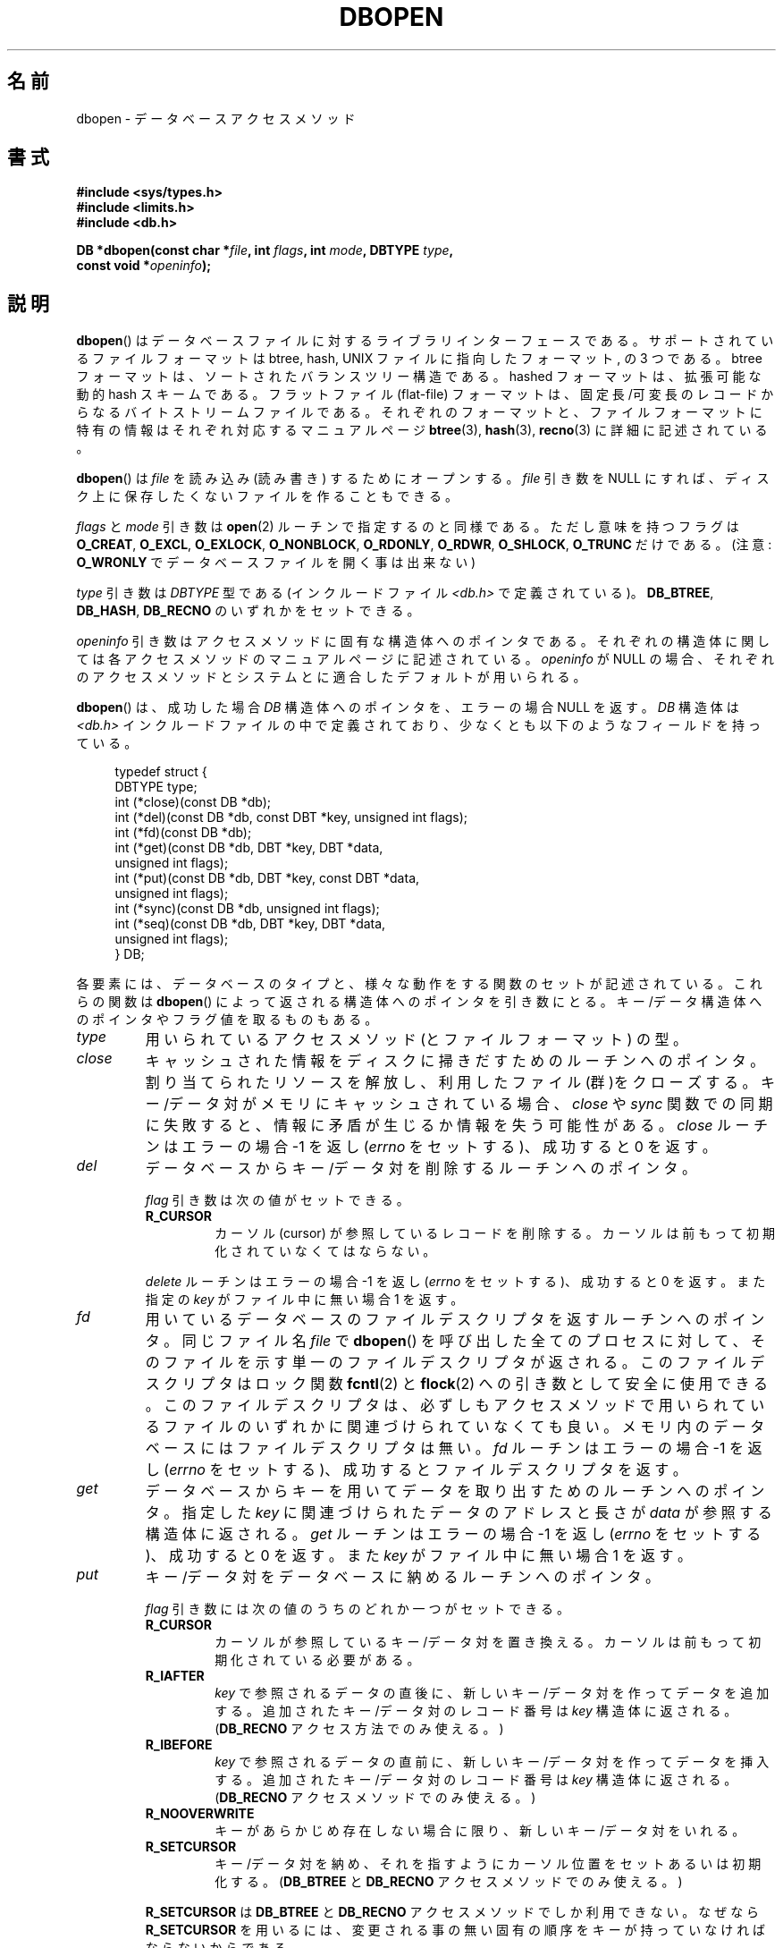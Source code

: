 .\" Copyright (c) 1990, 1993
.\"	The Regents of the University of California.  All rights reserved.
.\"
.\" Redistribution and use in source and binary forms, with or without
.\" modification, are permitted provided that the following conditions
.\" are met:
.\" 1. Redistributions of source code must retain the above copyright
.\"    notice, this list of conditions and the following disclaimer.
.\" 2. Redistributions in binary form must reproduce the above copyright
.\"    notice, this list of conditions and the following disclaimer in the
.\"    documentation and/or other materials provided with the distribution.
.\" 3. All advertising materials mentioning features or use of this software
.\"    must display the following acknowledgement:
.\"	This product includes software developed by the University of
.\"	California, Berkeley and its contributors.
.\" 4. Neither the name of the University nor the names of its contributors
.\"    may be used to endorse or promote products derived from this software
.\"    without specific prior written permission.
.\"
.\" THIS SOFTWARE IS PROVIDED BY THE REGENTS AND CONTRIBUTORS ``AS IS'' AND
.\" ANY EXPRESS OR IMPLIED WARRANTIES, INCLUDING, BUT NOT LIMITED TO, THE
.\" IMPLIED WARRANTIES OF MERCHANTABILITY AND FITNESS FOR A PARTICULAR PURPOSE
.\" ARE DISCLAIMED.  IN NO EVENT SHALL THE REGENTS OR CONTRIBUTORS BE LIABLE
.\" FOR ANY DIRECT, INDIRECT, INCIDENTAL, SPECIAL, EXEMPLARY, OR CONSEQUENTIAL
.\" DAMAGES (INCLUDING, BUT NOT LIMITED TO, PROCUREMENT OF SUBSTITUTE GOODS
.\" OR SERVICES; LOSS OF USE, DATA, OR PROFITS; OR BUSINESS INTERRUPTION)
.\" HOWEVER CAUSED AND ON ANY THEORY OF LIABILITY, WHETHER IN CONTRACT, STRICT
.\" LIABILITY, OR TORT (INCLUDING NEGLIGENCE OR OTHERWISE) ARISING IN ANY WAY
.\" OUT OF THE USE OF THIS SOFTWARE, EVEN IF ADVISED OF THE POSSIBILITY OF
.\" SUCH DAMAGE.
.\"
.\"	@(#)dbopen.3	8.5 (Berkeley) 1/2/94
.\"
.\" Japanese Version Copyright (c) 1999 Shouichi Saito
.\"	all rights reserved.
.\" Translated Thu Jul 22 00:00:00 JST 1999
.\"	by Shouichi Saito <ss236rx@ymg.urban.ne.jp>
.\" Proofed Tue Aug 19 1999 by NAKANO Takeo <nakano@apm.seikei.ac.jp>
.\"
.\"WORD:	descriptor	デスクリプタ
.TH DBOPEN 3 1994-01-02 "" "Linux Programmer's Manual"
.UC 7
.SH 名前
dbopen \- データベースアクセスメソッド
.SH 書式
.nf
.B #include <sys/types.h>
.B #include <limits.h>
.B #include <db.h>

.BI "DB *dbopen(const char *" file ", int " flags ", int " mode \
", DBTYPE " type ,
.BI "           const void *" openinfo );
.fi
.SH 説明
.BR dbopen ()
はデータベースファイルに対するライブラリインターフェースである。
サポートされているファイルフォーマットは btree, hash,
UNIX ファイルに指向したフォーマット, の 3 つである。
btree フォーマットは、ソートされたバランスツリー構造である。
hashed フォーマットは、拡張可能な動的 hash スキームである。
フラットファイル (flat-file) フォーマットは、
固定長/可変長のレコードからなるバイトストリームファイルである。
それぞれのフォーマットと、ファイルフォーマットに特有の情報は
それぞれ対応するマニュアルページ
.BR btree (3),
.BR hash (3),
.BR recno (3)
に詳細に記述されている。
.PP
.BR dbopen ()
は
.I file
を読み込み (読み書き) するためにオープンする。
.I file
引き数を NULL にすれば、
ディスク上に保存したくないファイルを作ることもできる。
.PP
.I flags
と
.I mode
引き数は
.BR open (2)
ルーチンで指定するのと同様である。ただし
意味を持つフラグは
.BR O_CREAT ,
.BR O_EXCL ,
.BR O_EXLOCK ,
.BR O_NONBLOCK ,
.BR O_RDONLY ,
.BR O_RDWR ,
.BR O_SHLOCK ,
.B O_TRUNC
だけである。
(注意:
.B O_WRONLY
でデータベースファイルを開く事は出来ない)
.\"Three additional options may be specified by ORing
.\"them into the
.\".I flags
.\"argument.
.\".TP
.\"DB_LOCK
.\"Do the necessary locking in the database to support concurrent access.
.\"If concurrent access isn't needed or the database is read-only this
.\"flag should not be set, as it tends to have an associated performance
.\"penalty.
.\".TP
.\"DB_SHMEM
.\"Place the underlying memory pool used by the database in shared
.\"memory.
.\"Necessary for concurrent access.
.\".TP
.\"DB_TXN
.\"Support transactions in the database.
.\"The DB_LOCK and DB_SHMEM flags must be set as well.
.PP
.I type
引き数は
.I DBTYPE
型である (インクルードファイル
.I <db.h>
で定義されている)。
.BR DB_BTREE ,
.BR DB_HASH ,
.B DB_RECNO
のいずれかをセットできる。
.PP
.I openinfo
引き数はアクセスメソッドに固有な構造体へのポインタである。
それぞれの構造体に関しては各アクセスメソッドの
マニュアルページに記述されている。
.I openinfo
が NULL の場合、それぞれのアクセスメソッドとシステムとに適合した
デフォルトが用いられる。
.PP
.BR dbopen ()
は、成功した場合
.I DB
構造体へのポインタを、エラーの場合 NULL を返す。
.I DB
構造体は
.I <db.h>
インクルードファイルの中で定義されており、
少なくとも以下のようなフィールドを持っている。
.sp
.in +4n
.nf
typedef struct {
    DBTYPE type;
    int (*close)(const DB *db);
    int (*del)(const DB *db, const DBT *key, unsigned int flags);
    int (*fd)(const DB *db);
    int (*get)(const DB *db, DBT *key, DBT *data,
               unsigned int flags);
    int (*put)(const DB *db, DBT *key, const DBT *data,
               unsigned int flags);
    int (*sync)(const DB *db, unsigned int flags);
    int (*seq)(const DB *db, DBT *key, DBT *data,
               unsigned int flags);
} DB;
.fi
.in
.PP
各要素には、データベースのタイプと、
様々な動作をする関数のセットが記述されている。
これらの関数は
.BR dbopen ()
によって返される構造体へのポインタを引き数にとる。
キー/データ構造体へのポインタやフラグ値を取るものもある。
.TP
.I type
用いられているアクセスメソッド (とファイルフォーマット) の型。
.TP
.I close
キャッシュされた情報をディスクに掃きだすためのルーチンへのポインタ。
割り当てられたリソースを解放し、利用したファイル(群)をクローズする。
キー/データ対がメモリにキャッシュされている場合、
.I close
や
.I sync
関数での同期に失敗すると、情報に矛盾が生じるか情報を失う可能性がある。
.I close
ルーチンはエラーの場合 \-1 を返し
.RI ( errno
をセットする)、成功すると 0 を返す。
.TP
.I del
データベースからキー/データ対を削除するルーチンへのポインタ。
.IP
.I flag
引き数は次の値がセットできる。
.RS
.TP
.B R_CURSOR
カーソル (cursor) が参照しているレコードを削除する。
カーソルは前もって初期化されていなくてはならない。
.RE
.IP
.I delete
ルーチンはエラーの場合 \-1 を返し
.RI ( errno
をセットする)、成功すると 0 を返す。また指定の
.I key
がファイル中に無い場合 1 を返す。
.TP
.I fd
用いているデータベースのファイルデスクリプタを返すルーチン
へのポインタ。
同じファイル名
.I file
で
.BR dbopen ()
を呼び出した全てのプロセスに対して、
そのファイルを示す単一のファイルデスクリプタが返される。
このファイルデスクリプタはロック関数
.BR fcntl (2)
と
.BR flock (2)
への引き数として安全に使用できる。
このファイルデスクリプタは、必ずしもアクセスメソッドで
用いられているファイルのいずれかに関連づけられていなくても良い。
メモリ内のデータベースにはファイルデスクリプタは無い。
.I fd
ルーチンはエラーの場合 \-1 を返し
.RI ( errno
をセットする)、成功するとファイルデスクリプタを返す。
.TP
.I get
データベースからキーを用いてデータを取り出すための
ルーチンへのポインタ。
指定した
.I key
に関連づけられたデータのアドレスと長さが
.I data
が参照する構造体に返される。
.I get
ルーチンはエラーの場合 \-1 を返し
.RI ( errno
をセットする)、成功すると 0 を返す。また
.I key
がファイル中に無い場合 1 を返す。
.TP
.I put
キー/データ対をデータベースに納めるルーチンへのポインタ。
.IP
.I flag
引き数には次の値のうちのどれか一つがセットできる。
.RS
.TP
.B R_CURSOR
カーソルが参照しているキー/データ対を置き換える。
カーソルは前もって初期化されている必要がある。
.TP
.B R_IAFTER
.I key
で参照されるデータの直後に、
新しいキー/データ対を作ってデータを追加する。
追加されたキー/データ対のレコード番号は
.I key
構造体に返される。
.RB ( DB_RECNO
アクセス方法でのみ使える。)
.TP
.B R_IBEFORE
.I key
で参照されるデータの直前に、
新しいキー/データ対を作ってデータを挿入する。
追加されたキー/データ対のレコード番号は
.I key
構造体に返される。
.RB ( DB_RECNO
アクセスメソッドでのみ使える。)
.TP
.B R_NOOVERWRITE
キーがあらかじめ存在しない場合に限り、新しいキー/データ対をいれる。
.TP
.B R_SETCURSOR
キー/データ対を納め、それを指すようにカーソル位置をセットあるいは初期
化する。
.RB ( DB_BTREE
と
.B DB_RECNO
アクセスメソッドでのみ使える。)
.RE
.IP
.B R_SETCURSOR
は
.B DB_BTREE
と
.B DB_RECNO
アクセスメソッドでしか利用できない。
なぜなら
.B R_SETCURSOR
を用いるには、変更される事の無い固有の順序をキー
が持っていなければならないからである。
.IP
.B R_IAFTER
と
.B R_IBEFORE
は
.B DB_RECNO
アクセスメソッドでしか利用できない。
これらを実現するには、アクセスメソッドが
新しいキーを作れなければならないからである。
これが成立するのは、例えば、順序づけらた独立なレコード番号が
キーになっているような場合だけである。
.IP
.I put
ルーチンのデフォルトの動作は、新しいキー/データ対を
既に存在するキーを置き換える事て格納する動作である。
.IP
.I put
ルーチンはエラーの場合 \-1 を返し
.RI ( errno
をセットする)、成功すると 0 を返す。また
.I flag
に
.B R_NOOVERWRITE
がセットされていてキーが既に存在する場合 1 を返す。
.TP
.I seq
データベースからシーケンシャルにデータを取り出すための
ルーチンへのポインタ。
キーのアドレスと長さが
.I key
が参照する構造体に返される。データのアドレスと長さが
.I data
が参照する構造体に返される。
.IP
シーケンシャルなキー/データ対の取得はいつでも行える。また
「カーソル」の位置は
.IR del ,
.IR get ,
.IR put ,
.I sync
ルーチンの呼び出しには影響されない。
シーケンシャルなスキャンの途中に行われたデータベースへの変更は
スキャンに反映される。すなわち、カーソルの後ろに挿入されたレコードは
返されないが、カーソルの前に挿入されたレコードは返される。
.IP
フラグ値には\fB必ず\fP以下に示すうちの
どれか一つをセットしなければならない。
.RS
.TP
.B R_CURSOR
指定したキーに関連づけられたデータが返される。
.I get
ルーチンとの違いは、カーソルがキーの位置にセットあるいは
初期化される点である。
(注意:
.B DB_BTREE
アクセス方法では、返されたキーが
必ずしも指定したキーに正しくマッチしないかもしれない。
返されたキーは、指定されたキーに等しいかより大きいもののうち
最小のものになる
(部分キーマッチか範囲検索が許可されている場合)。)
.TP
.B R_FIRST
データベースの最初のキー/データ対が返される。
カーソルはそれを参照するようにセットまたは初期化される。
.TP
.B R_LAST
データベースの最後のキー/データ対が返される。カーソルはそれを参照する
ようにセットまたは初期化される。
.RB ( DB_BTREE
と
.B DB_RECNO
アクセスメソッドだけで使える。)
.TP
.B R_NEXT
カーソル直後のキー/データ対を取得する。
カーソルがセットされていない場合は
.B R_FIRST
フラグと同じ。
.TP
.B R_PREV
カーソル直前のキー/データ対を取得する。
カーソルがセットされていない場合は
.B R_LAST
フラグと同じ。
.RB ( DB_BTREE
と
.B DB_RECNO
アクセスメソッドだけで使える。)
.RE
.IP
.B R_LAST
と
.B R_PREV
は、
.B DB_BTREE
と
.B DB_RECNO
アクセス方法でしか使えない。
なぜなら
.B R_SETCURSOR
を用いるには、変更される事の無い固有の順序をキーが持っていなければならないからである。
.IP
.I seq
ルーチンはエラーの場合 \-1 を返し
.RI ( errno
をセットする)、
成功の場合 0 を返す。
指定したキーやカレントキーよりも大きい/小さいキー/データ対がない場合は
1 を返す。
.B DB_RECNO
アクセスメソッドを使っていて、
かつデータベースファイルが文字型のスペシャルファイルで、
完成しているキー/データ対が無い場合には、
.I seq
ルーチンは 2 を返す。
.TP
.I sync
キャッシュされた情報をディスクに掃き出すルーチンへのポインタ。
データベースがメモリの中だけにある場合、
.I sync
ルーチンは何の効果もなく常に成功する。
.IP
flag には以下の値がセットできる。
.RS
.TP
.B R_RECNOSYNC
.B DB_RECNO
アクセスメソッドを使っている場合に
このフラグをセットすると、
recno ファイルそのものにではなく、
そのベースになっている btree ファイルに sync が行われる。
(詳細は
.BR recno (3)
マニュアルページで
.I bfname
フィールドを説明している部分を参照のこと。)
.RE
.IP
.I sync
ルーチンはエラーの場合 \-1 を返し
.RI ( errno
をセットする)、成功すると 0 を返す。
.SS キー/データ対
全てのファイルタイプにおいて、
キー/データ対をベースにしてアクセスが行われる。
キーとデータのいずれも、次のデータ構造で記述される。
.in +4n
.nf

typedef struct {
    void  *data;
    size_t size;
} DBT;
.fi
.in
.I DBT
構造体の各要素は次のように定義されている。
.TP
.I data
バイト文字列へのポインタ。
.TP
.I size
バイト文字列の長さ。
.PP
キーとデータのバイト文字列は、
基本的には無制限の長さの文字列を参照できるが、
しかしいずれも使用可能なメモリに収まっていなくてはならない。
アクセスメソッドはバイト文字列のアラインメントについては
何も保証していない事に注意すること。
.SH エラー
.BR dbopen ()
ルーチンは失敗するとライブラリルーチン
.BR open (2)
と
.BR malloc (3)
で指定されているエラーに応じた
.I errno
をセットする。あるいは以下をセットする。
.TP
.B [EFTYPE]
ファイルが正しくフォーマットされていない。
.TP
.B [EINVAL]
指定したパラメータ(ハッシュ関数、バイト埋めなど)が現在のファイル仕様に
合っていない、パラメータが関数にとって無意味
(例えばあらかじめ初期化しないでカーソルを使うとか)、
ファイルとソフトウェアのバージョンが合っていない。
.PP
.I close
ルーチンは失敗するとライブラリルーチン
.BR close (2),
.BR read (2),
.BR write (2),
.BR free (3),
.BR fsync (2)
で指定されているエラーに応じた
.I errno
をセットする。
.PP
.IR del ,
.IR get ,
.I put
と
.I seq
ルーチンは失敗するとライブラリルーチン
.BR read (2),
.BR write (2),
.BR free (3),
.BR malloc (3)
で指定されているエラーに応じた
.I errno
をセットする。
.PP
.I fd
ルーチンはメモリ内データベースに対し失敗すると
.I errno
に
.B ENOENT
をセットする。
.PP
.I sync
ルーチンは失敗するとライブラリルーチン
.BR fsync (2)
で指定されているエラーに応じた
.I errno
をセットする。
.SH バグ
typedef
.I DBT
は ``data base thang''の略語であるが、これが使われているのは、
まだ使われていない妥当な名前が思い付かなかったためである。
.PP
ファイルデスクリプタを使ったやりとりはひどい代物であり、
将来のバージョンでは削除されるだろう。
.PP
どのアクセスメソッドも、同時アクセス、ロック、トランザクション
の仕組みは備えていない。
.SH 関連項目
.BR btree (3),
.BR hash (3),
.BR mpool (3),
.BR recno (3)
.sp
.IR "LIBTP: Portable, Modular Transactions for UNIX" ,
Margo Seltzer, Michael Olson, USENIX proceedings, Winter 1992.
